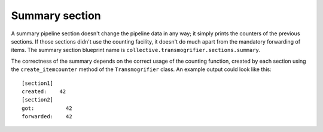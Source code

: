 Summary section
===============

A summary pipeline section doesn't change the pipeline data in any way; it
simply prints the counters of the previous sections.  If those sections didn't
use the counting facility, it doesn't do much apart from the mandatory
forwarding of items.
The summary section blueprint name is
``collective.transmogrifier.sections.summary``.

The correctness of the summary depends on the correct usage of the counting
function, created by each section using the ``create_itemcounter`` method of
the ``Transmogrifier`` class.
An example output could look like this::

    [section1]
    created:    42
    [section2]
    got:          42
    forwarded:    42
